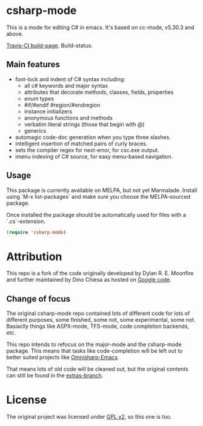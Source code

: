 
* csharp-mode

This is a mode for editing C# in emacs. It's based on cc-mode, v5.30.3 and above.

[[https://travis-ci.org/josteink/csharp-mode/][Travis-CI build-page]]. Build-status: [[https://api.travis-ci.org/josteink/csharp-mode.png]]

** Main features

- font-lock and indent of C# syntax including:
  - all c# keywords and major syntax
  - attributes that decorate methods, classes, fields, properties
  - enum types
  - #if/#endif #region/#endregion
  - instance initializers
  - anonymous functions and methods
  - verbatim literal strings (those that begin with @)
  - generics 
- automagic code-doc generation when you type three slashes.
- intelligent insertion of matched pairs of curly braces.
- sets the compiler regex for next-error, for csc.exe output.
- imenu indexing of C# source, for easy menu-based navigation. 

** Usage

This package is currently available on MELPA, but not yet Marmalade. Install using
`M-x list-packages` and make sure you choose the MELPA-sourced package.

Once installed the package should be automatically used for files with a `.cs`-extension.

#+BEGIN_SRC emacs-lisp
  (require 'csharp-mode)
#+END_SRC

* Attribution

This repo is a fork of the code originally developed by Dylan R. E. Moonfire and
further maintained by Dino Chiesa as hosted on [[https://code.google.com/p/csharpmode/][Google code]].

** Change of focus

The original csharp-mode repo contained lots of different code for lots of different purposes,
some finished, some not, some experimental, some not. Basiaclly things like ASPX-mode, TFS-mode,
code completion backends, etc.

This repo intends to refocus on the major-mode and the csharp-mode package.
This means that tasks like code-completion will be left out to better suited projects
like [[https://github.com/OmniSharp/omnisharp-emacs][Omnisharp-Emacs]].

That means lots of old code will be cleaned out, but the original contents can still be found in
the [[https://github.com/josteink/csharp-mode/tree/extras][extras-branch]].

* License

The original project was licensed under [[https://www.gnu.org/licenses/gpl-2.0.html][GPL v2]], so this one is too.

